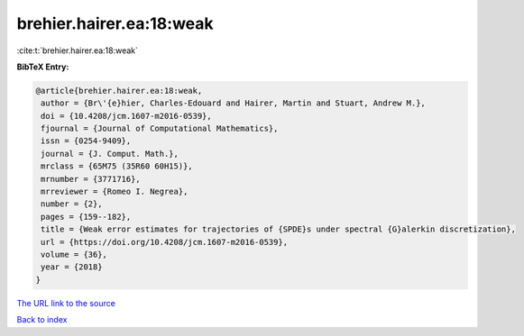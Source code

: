 brehier.hairer.ea:18:weak
=========================

:cite:t:`brehier.hairer.ea:18:weak`

**BibTeX Entry:**

.. code-block:: bibtex

   @article{brehier.hairer.ea:18:weak,
    author = {Br\'{e}hier, Charles-Edouard and Hairer, Martin and Stuart, Andrew M.},
    doi = {10.4208/jcm.1607-m2016-0539},
    fjournal = {Journal of Computational Mathematics},
    issn = {0254-9409},
    journal = {J. Comput. Math.},
    mrclass = {65M75 (35R60 60H15)},
    mrnumber = {3771716},
    mrreviewer = {Romeo I. Negrea},
    number = {2},
    pages = {159--182},
    title = {Weak error estimates for trajectories of {SPDE}s under spectral {G}alerkin discretization},
    url = {https://doi.org/10.4208/jcm.1607-m2016-0539},
    volume = {36},
    year = {2018}
   }
`The URL link to the source <ttps://doi.org/10.4208/jcm.1607-m2016-0539}>`_


`Back to index <../By-Cite-Keys.html>`_
